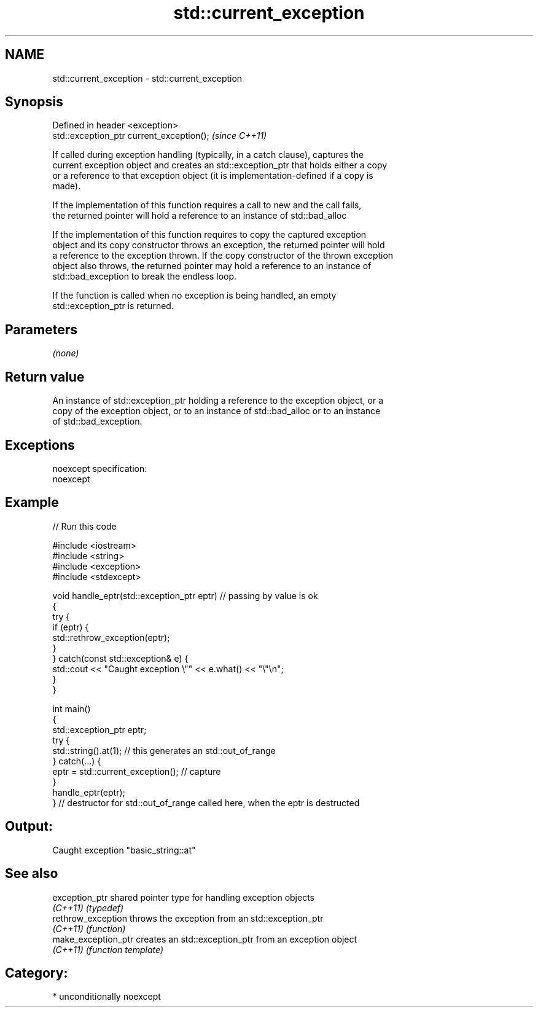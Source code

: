 .TH std::current_exception 3 "Nov 25 2015" "2.1 | http://cppreference.com" "C++ Standard Libary"
.SH NAME
std::current_exception \- std::current_exception

.SH Synopsis
   Defined in header <exception>
   std::exception_ptr current_exception();  \fI(since C++11)\fP

   If called during exception handling (typically, in a catch clause), captures the
   current exception object and creates an std::exception_ptr that holds either a copy
   or a reference to that exception object (it is implementation-defined if a copy is
   made).

   If the implementation of this function requires a call to new and the call fails,
   the returned pointer will hold a reference to an instance of std::bad_alloc

   If the implementation of this function requires to copy the captured exception
   object and its copy constructor throws an exception, the returned pointer will hold
   a reference to the exception thrown. If the copy constructor of the thrown exception
   object also throws, the returned pointer may hold a reference to an instance of
   std::bad_exception to break the endless loop.

   If the function is called when no exception is being handled, an empty
   std::exception_ptr is returned.

.SH Parameters

   \fI(none)\fP

.SH Return value

   An instance of std::exception_ptr holding a reference to the exception object, or a
   copy of the exception object, or to an instance of std::bad_alloc or to an instance
   of std::bad_exception.

.SH Exceptions

   noexcept specification:  
   noexcept
     

.SH Example

   
   
// Run this code

 #include <iostream>
 #include <string>
 #include <exception>
 #include <stdexcept>
  
 void handle_eptr(std::exception_ptr eptr) // passing by value is ok
 {
     try {
         if (eptr) {
             std::rethrow_exception(eptr);
         }
     } catch(const std::exception& e) {
         std::cout << "Caught exception \\"" << e.what() << "\\"\\n";
     }
 }
  
 int main()
 {
     std::exception_ptr eptr;
     try {
         std::string().at(1); // this generates an std::out_of_range
     } catch(...) {
         eptr = std::current_exception(); // capture
     }
     handle_eptr(eptr);
 } // destructor for std::out_of_range called here, when the eptr is destructed

.SH Output:

 Caught exception "basic_string::at"

.SH See also

   exception_ptr      shared pointer type for handling exception objects
   \fI(C++11)\fP            \fI(typedef)\fP 
   rethrow_exception  throws the exception from an std::exception_ptr
   \fI(C++11)\fP            \fI(function)\fP 
   make_exception_ptr creates an std::exception_ptr from an exception object
   \fI(C++11)\fP            \fI(function template)\fP 

.SH Category:

     * unconditionally noexcept
